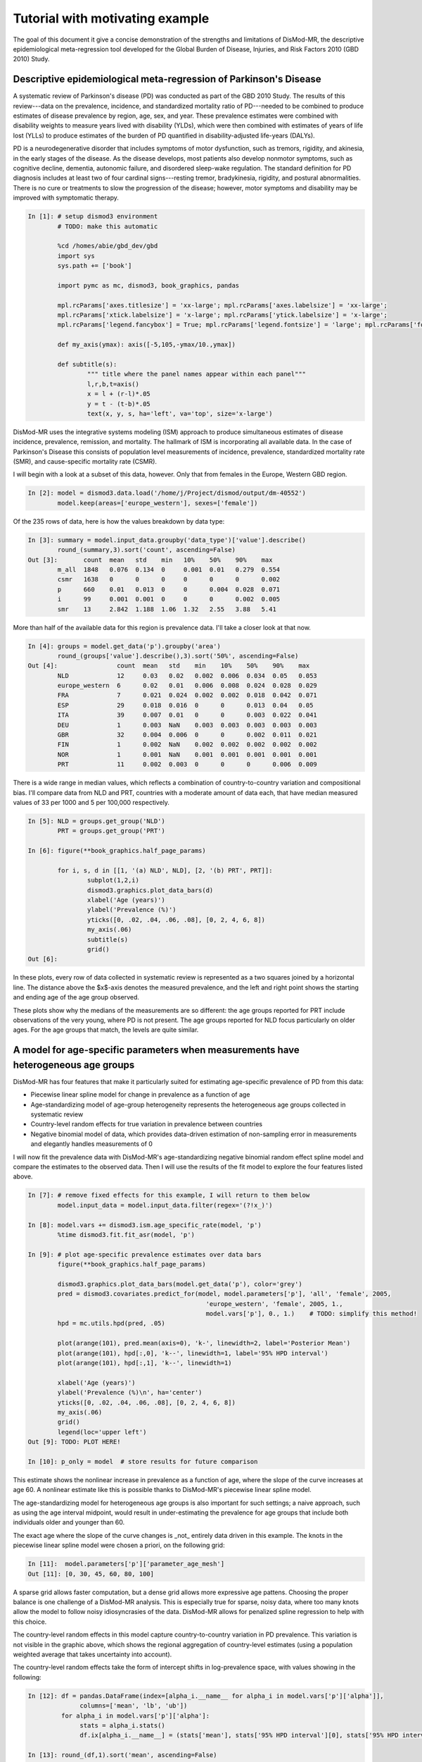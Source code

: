 Tutorial with motivating example
================================

The goal of this document it give a concise demonstration of the 
strengths and limitations of DisMod-MR, the descriptive
epidemiological meta-regression tool developed for the Global Burden of Disease,
Injuries, and Risk Factors 2010 (GBD 2010) Study.

Descriptive epidemiological meta-regression of Parkinson's Disease
------------------------------------------------------------------

A systematic review of Parkinson's disease (PD) was conducted as part of the GBD 2010
Study. The results of this
review---data on the prevalence, incidence, and standardized mortality ratio of
PD---needed to be combined to produce estimates of disease prevalence by
region, age, sex, and year.  These prevalence estimates were combined
with disability weights to measure years lived with disability (YLDs),
which were then combined with estimates of years of life lost (YLLs)
to produce estimates of the burden of PD quantified in disability-adjusted life-years (DALYs).

PD is a neurodegenerative disorder that includes symptoms of motor
dysfunction, such as tremors, rigidity, and akinesia, in the early
stages of the disease.  As the disease develops, most patients also
develop nonmotor symptoms, such as cognitive decline, dementia,
autonomic failure, and disordered sleep-wake regulation.  The standard
definition for PD diagnosis includes at least two of four cardinal
signs---resting tremor, bradykinesia, rigidity, and postural abnormalities.
There is no cure or treatments to slow the progression of the disease;
however, motor symptoms and disability may be improved with
symptomatic therapy.

.. sourcecode:: ipython

	In [1]: # setup dismod3 environment
		# TODO: make this automatic

		%cd /homes/abie/gbd_dev/gbd
		import sys
		sys.path += ['book']

		import pymc as mc, dismod3, book_graphics, pandas
		
		mpl.rcParams['axes.titlesize'] = 'xx-large'; mpl.rcParams['axes.labelsize'] = 'xx-large'; 
		mpl.rcParams['xtick.labelsize'] = 'x-large'; mpl.rcParams['ytick.labelsize'] = 'x-large'; 
		mpl.rcParams['legend.fancybox'] = True; mpl.rcParams['legend.fontsize'] = 'large'; mpl.rcParams['font.size'] = 12
		
		def my_axis(ymax): axis([-5,105,-ymax/10.,ymax])

		def subtitle(s):
			""" title where the panel names appear within each panel"""
			l,r,b,t=axis()
			x = l + (r-l)*.05
			y = t - (t-b)*.05
			text(x, y, s, ha='left', va='top', size='x-large')

DisMod-MR uses the integrative systems modeling (ISM) approach to produce simultaneous
estimates of disease incidence, prevalence, remission, and mortality. The hallmark of
ISM is incorporating all available data.  In the case of Parkinson's Disease this
consists of population level measurements of incidence, prevalence, standardized mortality rate (SMR),
and cause-specific mortality rate (CSMR).

I will begin with a look at a subset of this data, however.  Only that from females in the Europe, Western GBD region.

.. sourcecode:: python

	In [2]: model = dismod3.data.load('/home/j/Project/dismod/output/dm-40552')
		model.keep(areas=['europe_western'], sexes=['female'])

Of the 235 rows of data, here is how the values breakdown by data type:

.. sourcecode:: python

	In [3]: summary = model.input_data.groupby('data_type')['value'].describe()
		round_(summary,3).sort('count', ascending=False)
	Out [3]:       count  mean   std    min   10%    50%    90%    max  
		m_all  1848   0.076  0.134  0     0.001  0.01   0.279  0.554
		csmr   1638   0      0      0     0      0      0      0.002
		p      660    0.01   0.013  0     0      0.004  0.028  0.071
		i      99     0.001  0.001  0     0      0      0.002  0.005
		smr    13     2.842  1.188  1.06  1.32   2.55   3.88   5.41

More than half of the available data for this region is prevalence data.  I'll take a closer look at that now.

.. sourcecode:: python

	In [4]: groups = model.get_data('p').groupby('area')
		round_(groups['value'].describe(),3).sort('50%', ascending=False)
	Out [4]:                count  mean   std    min    10%    50%    90%    max  
		NLD             12     0.03   0.02   0.002  0.006  0.034  0.05   0.053
		europe_western  6      0.02   0.01   0.006  0.008  0.024  0.028  0.029
		FRA             7      0.021  0.024  0.002  0.002  0.018  0.042  0.071
		ESP             29     0.018  0.016  0      0      0.013  0.04   0.05 
		ITA             39     0.007  0.01   0      0      0.003  0.022  0.041
		DEU             1      0.003  NaN    0.003  0.003  0.003  0.003  0.003
		GBR             32     0.004  0.006  0      0      0.002  0.011  0.021
		FIN             1      0.002  NaN    0.002  0.002  0.002  0.002  0.002
		NOR             1      0.001  NaN    0.001  0.001  0.001  0.001  0.001
		PRT             11     0.002  0.003  0      0      0      0.006  0.009

There is a wide range in median values, which reflects a combination of country-to-country variation
and compositional bias.  I'll compare data from NLD and PRT, countries with a moderate amount of data each,
that have median measured values of 33 per 1000 and 5 per 100,000 respectively.

.. sourcecode:: python

	In [5]: NLD = groups.get_group('NLD')
		PRT = groups.get_group('PRT')
		
	In [6]: figure(**book_graphics.half_page_params)

		for i, s, d in [[1, '(a) NLD', NLD], [2, '(b) PRT', PRT]]:
			subplot(1,2,i)
			dismod3.graphics.plot_data_bars(d)
			xlabel('Age (years)')
			ylabel('Prevalence (%)')
			yticks([0, .02, .04, .06, .08], [0, 2, 4, 6, 8])
			my_axis(.06)
			subtitle(s)
			grid()
	Out [6]: 

.. image:: data_nld_prt.pdf
	:align: center

In these plots, every row of data collected in systematic review is represented as a two squares
joined by a horizontal line.  The distance above the $x$-axis denotes the measured prevalence, and the
left and right point shows the starting and ending age of the age group observed.

These plots show why the medians of the measurements are so different: the age groups reported for PRT 
include observations of the very young, where PD is not present.  The age groups reported for NLD focus
particularly on older ages.  For the age groups that match, the levels are quite similar.

A model for age-specific parameters when measurements have heterogeneous age groups
-----------------------------------------------------------------------------------

DisMod-MR has four features that make it particularly suited for estimating age-specific prevalence of PD from this data:

- Piecewise linear spline model for change in prevalence as a function of age
- Age-standardizing model of age-group heterogeneity represents the heterogeneous age groups collected in systematic review
- Country-level random effects for true variation in prevalence between countries
- Negative binomial model of data, which provides data-driven estimation of non-sampling error in measurements
  and elegantly handles measurements of 0

I will now fit the prevalence data with DisMod-MR's age-standardizing negative binomial random effect spline model and
compare the estimates to the observed data.  Then I will use the results of the fit model to explore the four features listed above.

.. sourcecode:: python

	In [7]: # remove fixed effects for this example, I will return to them below
		model.input_data = model.input_data.filter(regex='(?!x_)')
	
	In [8]: model.vars += dismod3.ism.age_specific_rate(model, 'p')
		%time dismod3.fit.fit_asr(model, 'p')
	
	In [9]: # plot age-specific prevalence estimates over data bars
		figure(**book_graphics.half_page_params)

		dismod3.graphics.plot_data_bars(model.get_data('p'), color='grey')
		pred = dismod3.covariates.predict_for(model, model.parameters['p'], 'all', 'female', 2005,
							'europe_western', 'female', 2005, 1.,
							model.vars['p'], 0., 1.)    # TODO: simplify this method!
		hpd = mc.utils.hpd(pred, .05)

		plot(arange(101), pred.mean(axis=0), 'k-', linewidth=2, label='Posterior Mean')
		plot(arange(101), hpd[:,0], 'k--', linewidth=1, label='95% HPD interval')
		plot(arange(101), hpd[:,1], 'k--', linewidth=1)

		xlabel('Age (years)')
		ylabel('Prevalence (%)\n', ha='center')
		yticks([0, .02, .04, .06, .08], [0, 2, 4, 6, 8])
		my_axis(.06)
		grid()
		legend(loc='upper left')
	Out [9]: TODO: PLOT HERE!
	
	In [10]: p_only = model  # store results for future comparison

This estimate shows the nonlinear increase in prevalence as a function of age, where the slope of the
curve increases at age 60.  A nonlinear estimate like this is possible thanks to DisMod-MR's piecewise linear
spline model.

The age-standardizing model for heterogeneous age groups is also important for
such settings; a naive approach, such as using the age interval midpoint, would result in under-estimating
the prevalence for age groups that include both individuals older and younger than 60.

The exact age where the slope of the curve changes is _not_ entirely data driven in this example.  The knots
in the piecewise linear spline model were chosen a priori, on the following grid:	
	
.. sourcecode:: python

	In [11]:  model.parameters['p']['parameter_age_mesh']
	Out [11]: [0, 30, 45, 60, 80, 100]

A sparse grid allows faster computation, but a dense grid allows more expressive age pattens.  Choosing
the proper balance is one challenge of a DisMod-MR analysis.  This is especially true for sparse,
noisy data, where too many knots allow the model to follow noisy idiosyncrasies of the data.  DisMod-MR
allows for penalized spline regression to help with this choice.

The country-level random effects in this model capture country-to-country variation in PD prevalence.
This variation is not visible in the graphic above, which shows the regional aggregation of country-level
estimates (using a population weighted average that takes uncertainty into account).

The country-level random effects take the form of intercept shifts in log-prevalence space, with values
showing in the following:

.. sourcecode:: python

	In [12]: df = pandas.DataFrame(index=[alpha_i.__name__ for alpha_i in model.vars['p']['alpha']],
                      columns=['mean', 'lb', 'ub'])
		 for alpha_i in model.vars['p']['alpha']:
		      stats = alpha_i.stats()
		      df.ix[alpha_i.__name__] = (stats['mean'], stats['95% HPD interval'][0], stats['95% HPD interval'][1])
	
	In [13]: round_(df,1).sort('mean', ascending=False)
	Out [13]:             mean  lb   ub 
		 alpha_p_NLD  0.1  -0.1  0.4
		 alpha_p_NOR  0    -0.2  0.2
		 alpha_p_ITA  0    -0.1  0.2
		 alpha_p_FIN  0    -0.2  0.2
		 alpha_p_FRA  0    -0.2  0.1
		 alpha_p_PRT  0    -0.2  0.3
		 alpha_p_ESP  0    -0.2  0.2
		 alpha_p_DEU  0    -0.2  0.2
		 alpha_p_GBR -0.1  -0.3  0.1

This shows that although none of the country-to-country variation is significant, NLD does appear 10% higher than the regional
average.  PRT appears no lower than average, however, and the difference in raw data medians was indeed due to compositional
bias.  The country with lowest estimate is GBR, estimated to be 10% lower than average.

The fourth feature of the model which I want to draw attention to here is the negative binomial model of data,
which deals with measurements of zero prevalence in a principled way.  Prevalence studies are reporting transformations
of count data, and count data can be zero.  In the case of prevalence of PD in 30- to 40-year-olds, it often _will_ be zero.

.. sourcecode:: python

	In [14]: model.get_data('p').sort('age_start').filter(['age_start', 'age_end', 'area', 'value']).head(15)
	Out [14]:      age_start  age_end  area  value   
		  276  0          49       ITA   0       
		  371  0          49       ITA   0       
		  394  0          54       ITA   0       
		  559  0          4        PRT   0       
		  563  5          9        PRT   0       
		  574  10         14       PRT   0       
		  575  15         24       PRT   0       
		  558  25         34       PRT   5e-05   
		  68   30         39       ESP   7.1e-05 
		  129  30         99       FIN   0.00189 
		  183  30         39       GBR   0       
		  207  30         50       GBR   3e-05   
		  245  30         40       GBR   1e-05   
		  311  30         99       ITA   0.002203
		  313  30         99       ITA   0.002183

The negative binomial model has an appropriately skewed distribution, where prevalence measurements 
of zero are possible, but measurements of less than zero are not possible.  To demonstrate how this
functions, the next figure shows the "posterior predictive distribution" for the measurements above,
i.e. sample values that the model predicts would be found of the studies were conducted again under
the same conditions.

.. sourcecode:: python

	In [15]: pred = model.vars['p']['p_pred'].trace()
		 obs = array(model.vars['p']['p_obs'].value)
		 ess = array(model.vars['p']['p_obs'].parents['n'])

	In [16]: figure(**book_graphics.half_page_params)

		 sorted_indices = obs.argsort().argsort()
		 jitter = mc.rnormal(0, .1**-2, len(pred))

		 for i,s_i in enumerate(sorted_indices):
			 plot(s_i+jitter, pred[:, i], 'ko', mew=0, alpha=.25, zorder=-99)

		 errorbar(sorted_indices, obs, yerr=1.96*sqrt(obs*(1-obs)/ess), fmt='ks', mew=1, mec='white', ms=5)

		 xticks([])
		 xlabel('Measurement')
		 ylabel('Prevalence (%)\n', ha='center')
		 yticks([0, .02, .04, .06, .08], [0, 2, 4, 6, 8])
		 axis([25.5,55.5,-.01,.1])
		 grid()
		 subtitle('Posterior Predictive distribution')
	Out [16]: TODO: PLOT HERE!
	
Additional features of DisMod-MR
--------------------------------

Four additional features of DisMod-MR that are important for many settings are:

- informative priors
- fixed effects to cross-walk between different studies
- fixed effects to predict out of sample
- fixed effects to explain the level of variation

Informative priors are useful for modeling disease with less data available than PD, for example to include
information that prevalence is zero for youngest ages, or than prevalence must be increasing as a function of
age between certain ages.

The informative priors are also key to the "empirical Bayes" approach to modeling age-specific differences between
difference GBD regions.  In this setting, a model using all the world's data is used to produce estimates for each region,
and these estimates are used as priors in region-specific models together with the data relevant to that region only.

"Cross-walk" fixed effects can correct for biases introduced by multiple outcome measures.  For example, in the PD dataset,

.. sourcecode:: python

	In [17]: model = dismod3.data.load('/home/j/Project/dismod/output/dm-40552')
	
	In [18]: crosswalks = list(model.input_data.filter(like='x_cv').columns)
		 groups = model.get_data('p').groupby(crosswalks)

	In [19]: crosswalks
	
	In [20]: round_(groups['value'].describe(),3)
	Out [20]:          count  mean   std    min    10%    50%    90%    max  
		  0  0  0  435    0.011  0.013  0      0      0.005  0.03   0.071
		  0  1  0  22     0.006  0.004  0      0      0.007  0.01   0.012
		  1  0  0  64     0.01   0.016  0      0      0.004  0.021  0.071
		  1  1  0  138    0.007  0.011  0      0      0.002  0.022  0.06 
			    1  1      0.005  NaN    0.005  0.005  0.005  0.005  0.005

Predictive fixed effects attempt to relate levels of disease to known covariates, for example
caffeine consumption per capita or smoking prevalence.

.. sourcecode:: python

	In [21]: figure(**book_graphics.half_page_params)
		 data = model.get_data('p')

		 for i, s, cv in [[1, '(a) FAO Stimulants', 'x_ihme_fao_stimulants_kcal_26oct11'], [2, '(b) Smoking Prev', 'x_smoking_prev']]:
		 	subplot(1,2,i)
		 	plot(array(data[cv]), array(data['value']), 'ks')
			
		 	xlabel(s)
		 	ylabel('Prevalence (%)')
		 	yticks([0, .02, .04, .06, .08], [0, 2, 4, 6, 8])
		 	xticks([])
		 	subtitle(s)
		 	grid()
	Out [21]: TODO: PLOT HERE!
	
As the scatter shows, the relationships are not very strong in this case.

Variation fixed effects function similarly, but are used to predict the negative binomial overdispersion
instead of the bias in the negative binomial mean.

Incorporating data on parameters other than prevalence
------------------------------------------------------

So far this example has focused on modeling the prevalence of PD from the
prevalence data alone.  However, this represents about half of the available
data.  There is also information on incidence, SMR, and CSMR, which has not
yet been incorporated.

DisMod-MR is capable of including all of the available data, using a compartmental
model of disease moving through a population.  This model formalizes the observation
that prevalent cases must once have been incident cases, and continue to be prevalent
cases until remission or death.

In this model, incidence, remission, and excess-mortality are age-standardizing negative binomial random effect spline models,
while prevalence, SMR, CSMR, and other parameters come from the solution to a system of ordinary differential equations.

The results of this model are smoother prevalence curves that take longer to calculate.

.. sourcecode:: python

	In [22]: figure(**book_graphics.full_page_params)
		 subplot(2,2,1); dismod3.graphics.plot_data_bars(model.get_data('p')); xlabel('Age (years)'); ylabel('Prevalence (%)'); yticks([0, .02, .04, .06, .08], [0, 2, 4, 6, 8]); my_axis(.09); subtitle('(a)'); grid()
		 subplot(2,2,2); dismod3.graphics.plot_data_bars(model.get_data('i')); xlabel('Age (years)'); ylabel('Incidence \n(per 10,000 PY)\n\n', ha='center'); yticks([0, .0013, .0026, .0039, .0052], [0, 13, 26, 39, 52]); my_axis(.0055); subtitle('(b)'); grid()
		 subplot(2,2,3); dismod3.graphics.plot_data_bars(model.get_data('csmr')); xlabel('Age (years)'); ylabel('Cause-specific mortality \n(per 10,000 PY)\n\n', ha='center'); yticks([0, .0004, .0008, .0012, .0016], [0, 4, 8, 12, 16]); my_axis(.0018); subtitle('(c)'); grid()
		 subplot(2,2,4); dismod3.graphics.plot_data_bars(model.get_data('smr')); xlabel('Age (years)'); ylabel('Standardized \nmortality ratio\n\n', ha='center'); yticks([0, 1, 2, 3, 4]); my_axis(4.5); subtitle('(d)'); subplots_adjust(hspace=.35,wspace=.35); grid()
	Out [22]: TODO: PLOT HERE!
	
	In [23]: model.input_data = model.input_data.filter(regex='(?!x_)')
		 model.vars += dismod3.ism.consistent(model)
		 %time dismod3.fit.fit_consistent(model)

	In [24]: figure(**book_graphics.full_page_params)

		 param_list = [dict(type='p', title='(a)', ylabel='Prevalence (%)', yticks=([0, .01, .02], [0, 1, 2]), axis=[30,101,-0.001,.025]),
			  dict(type='i', title='(b)', ylabel='Incidence \n(per 1000 PY)', yticks=([0, .001,.002, .003, .004], [0, 1, 2, 3, 4]), axis=[30,104,-.0003,.0055]),
			  dict(type='pf', title='(c)', ylabel='Cause-specific mortality \n(per 1000 PY)', yticks=([0, .001,.002], [0, 1, 2]), axis=[30,104,-.0002,.003]),
			  dict(type='smr', title='(d)', ylabel='Standardized \nmortality ratio', yticks=([1, 2, 3,4, ], [1, 2,3, 4]), axis=[35,104,.3,4.5]),
			  ]

		 for i, params in enumerate(param_list):
		 	ax = subplot(2,2,i+1)
		 	if params['type'] == 'pf': dismod3.graphics.plot_data_bars(model.get_data('csmr'), color='grey')
		 	else: dismod3.graphics.plot_data_bars(model.get_data(params['type']), color='grey')
			
			 if params['type'] == 'smr': model.pred = dismod3.covariates.predict_for(model, model.parameters.get('smr', {}), 'all', 'female', 2005, 
												   'europe_western', 'female', 2005, 1.,  model.vars['smr'], 0., 100.).T
			 else : model.pred = dismod3.covariates.predict_for(model, model.parameters[params['type']], 'all', 'female', 2005, 
									    'europe_western', 'female', 2005, 1.,  model.vars[params['type']], 0., 1.).T

			 plot(arange(101), model.pred.mean(axis=1), 'k-', linewidth=2, label='Posterior Mean')
			 hpd = mc.utils.hpd(model.pred.T, .05)
			 plot(arange(101), hpd[:,0], 'k-', linewidth=1, label='95% HPD interval')
			 plot(arange(101), hpd[:,1], 'k-', linewidth=1)

			 xlabel('Age (years)')
			 ylabel(params['ylabel']+'\n\n', ha='center')
			 axis(params.get('axis', [-5,105,-.005,.06]))
			 yticks(*params.get('yticks', ([0, .025, .05], [0, 2.5, 5])))
			 subtitle(params['title'])
			 grid()
			
		 subplots_adjust(hspace=.35, wspace=.35)
	Out [24]: TODO: PLOT HERE!
	
	In [25]: p_with = model
	
The most notable difference between the estimates from this model and from the model
that used prevalence data only is that this model produces estimates of incidence and
mortality in addition to prevalence.  In many cases, the model also produces estimates
of the remission rate as well, but there is no remission of PD, so the estimates of zero
are not very interesting in this example.  It is another place that informative priors are useful,
however.

There are also differences between the means and uncertainty intervals estimated by these methods,
which show that the additional data is important.  Although the prevalence data alone predicts 
age-specific prevalence that peaks at 2%, when the incidence and mortality data is also included, the
maximum prevalence is a bit lower, closer to 1.5%.

.. sourcecode:: python

	In [26]: p1 = dismod3.covariates.predict_for(p_only, model.parameters['p'], 'all', 'female', 2005, 
							'europe_western', 'female', 2005, 1., p_only.vars['p'], 0., 1.)

		 p2 = dismod3.covariates.predict_for(p_with, model.parameters['p'], 'all', 'female', 2005, 
							'europe_western', 'female', 2005, 1., p_with.vars['p'], 0., 1.)

	In [27]: plot(p1.mean(axis=0), 'k--', linewidth=2, label='Only prevalence')
		 plot(p2.mean(axis=0), 'k-', linewidth=2, label='All available')

		 xlabel('Age (years)')
		 ylabel('Prevalence (%)\n\n', ha='center')
		 yticks([0, .01, .02], [0, 1, 2])
		 axis([30,101,-0.001,.025])
		 legend(loc='upper left')
		 grid()
	Out [27]: TODO: PLOT HERE!
	
Because the data is so noisy, the differences between the mean estimates of these different models are not significant; the posterior distributions
have considerable overlap.  At age 80, for example, the posterior distributions for age-80 prevalence are estimated as the following:

.. sourcecode:: python

	In [28]: hist(100*p1[:,80], normed=True, histtype='step', label='Only prevalence', linewidth=3, color=array([239., 138., 98., 256.])/256)
		 hist(100*p2[:,80], normed=True, histtype='step', label='All available', linewidth=3, color=array([103, 169, 207, 256.])/256)
		 title('PD prevalence at age 80')
		 xlabel('Prevalence (%)\n\n', ha='center')
		 ylabel('Probability Density')
		 legend(loc='upper right')
		 grid()
	Out [28]: TODO: PLOT HERE!
	
Conclusion
----------

I hope that this example is a quick way to see the strengths and weaknesses of DisMod-MR.
This model is particularly suited for estimating descriptive epidemiology of diseases
with sparse, noisy data from multiple, incompatible sources.

I am currently working to make it faster, as well as to improve the capabilities for modeling
changes between regions over time.
